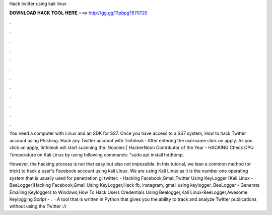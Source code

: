 Hack twitter using kali linux



𝐃𝐎𝐖𝐍𝐋𝐎𝐀𝐃 𝐇𝐀𝐂𝐊 𝐓𝐎𝐎𝐋 𝐇𝐄𝐑𝐄 ===> http://gg.gg/11pbpg?670720



.



.



.



.



.



.



.



.



.



.



.



.

You need a computer with Linux and an SDK for SS7. Once you have access to a SS7 system, How to hack Twitter account using Phishing. Hack any Twitter account with Tinfoleak · After entering the username click on apply. As you click on apply, tinfoleak will start scanning the. Noonies | HackerNoon Contributor of the Year - HACKING Check CPU Temperature on Kali Linux by using following commands: "sudo apt install hddtemp.

However, the hacking process is not that easy but also not impossible. In this tutorial, we lean a common method (or trick) to hack a user's Facebook account using kali Linux. We are using Kali Linux as it is the number one operating system that is usually used for penetration g: twitter. - Hacking Facebook,Gmail,Twitter Using KeyLogger [Kali Linux - BeeLogger]Hacking Facebook,Gmail Using KeyLogger,Hack fb, instagram, gmail using keylogger, BeeLogger - Generate Emailing Keyloggers to Windows,How To Hack Users Credentials Using Beelogger,Kali Linux-BeeLogger,Awesome Keylogging Script - .  · A tool that is written in Python that gives you the ability to track and analyze Twitter publications without using the Twitter ://
